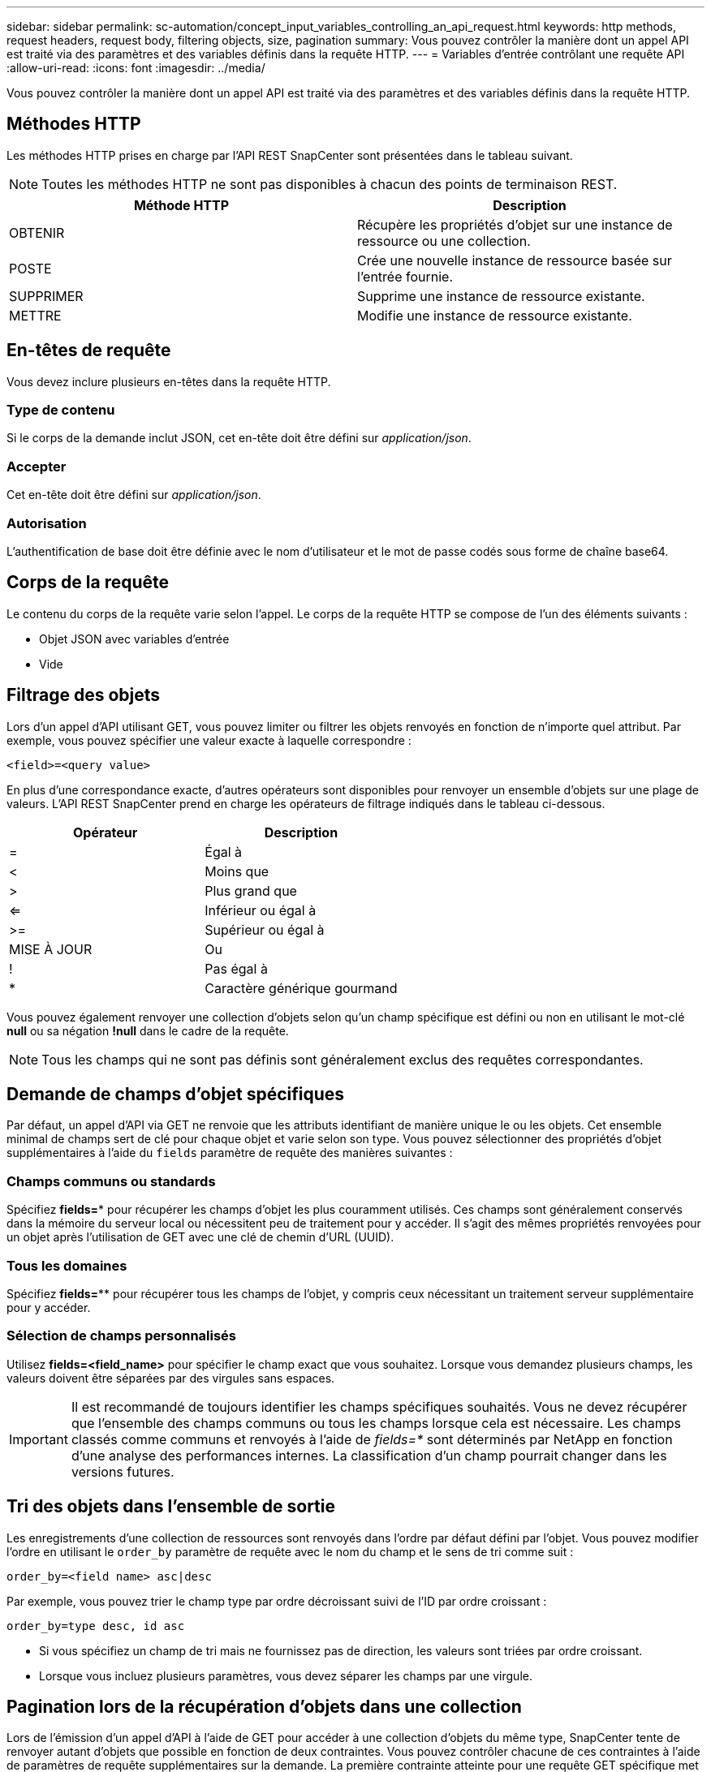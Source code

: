 ---
sidebar: sidebar 
permalink: sc-automation/concept_input_variables_controlling_an_api_request.html 
keywords: http methods, request headers, request body, filtering objects, size, pagination 
summary: Vous pouvez contrôler la manière dont un appel API est traité via des paramètres et des variables définis dans la requête HTTP. 
---
= Variables d'entrée contrôlant une requête API
:allow-uri-read: 
:icons: font
:imagesdir: ../media/


[role="lead"]
Vous pouvez contrôler la manière dont un appel API est traité via des paramètres et des variables définis dans la requête HTTP.



== Méthodes HTTP

Les méthodes HTTP prises en charge par l’API REST SnapCenter sont présentées dans le tableau suivant.


NOTE: Toutes les méthodes HTTP ne sont pas disponibles à chacun des points de terminaison REST.

|===
| Méthode HTTP | Description 


| OBTENIR | Récupère les propriétés d'objet sur une instance de ressource ou une collection. 


| POSTE | Crée une nouvelle instance de ressource basée sur l'entrée fournie. 


| SUPPRIMER | Supprime une instance de ressource existante. 


| METTRE | Modifie une instance de ressource existante. 
|===


== En-têtes de requête

Vous devez inclure plusieurs en-têtes dans la requête HTTP.



=== Type de contenu

Si le corps de la demande inclut JSON, cet en-tête doit être défini sur _application/json_.



=== Accepter

Cet en-tête doit être défini sur _application/json_.



=== Autorisation

L'authentification de base doit être définie avec le nom d'utilisateur et le mot de passe codés sous forme de chaîne base64.



== Corps de la requête

Le contenu du corps de la requête varie selon l'appel. Le corps de la requête HTTP se compose de l'un des éléments suivants :

* Objet JSON avec variables d'entrée
* Vide




== Filtrage des objets

Lors d'un appel d'API utilisant GET, vous pouvez limiter ou filtrer les objets renvoyés en fonction de n'importe quel attribut. Par exemple, vous pouvez spécifier une valeur exacte à laquelle correspondre :

`<field>=<query value>`

En plus d'une correspondance exacte, d'autres opérateurs sont disponibles pour renvoyer un ensemble d'objets sur une plage de valeurs.  L'API REST SnapCenter prend en charge les opérateurs de filtrage indiqués dans le tableau ci-dessous.

|===
| Opérateur | Description 


| = | Égal à 


| < | Moins que 


| > | Plus grand que 


| <= | Inférieur ou égal à 


| >= | Supérieur ou égal à 


| MISE À JOUR | Ou 


| ! | Pas égal à 


| * | Caractère générique gourmand 
|===
Vous pouvez également renvoyer une collection d'objets selon qu'un champ spécifique est défini ou non en utilisant le mot-clé *null* ou sa négation *!null* dans le cadre de la requête.


NOTE: Tous les champs qui ne sont pas définis sont généralement exclus des requêtes correspondantes.



== Demande de champs d'objet spécifiques

Par défaut, un appel d'API via GET ne renvoie que les attributs identifiant de manière unique le ou les objets. Cet ensemble minimal de champs sert de clé pour chaque objet et varie selon son type. Vous pouvez sélectionner des propriétés d'objet supplémentaires à l'aide du `fields` paramètre de requête des manières suivantes :



=== Champs communs ou standards

Spécifiez *fields=** pour récupérer les champs d'objet les plus couramment utilisés.  Ces champs sont généralement conservés dans la mémoire du serveur local ou nécessitent peu de traitement pour y accéder.  Il s’agit des mêmes propriétés renvoyées pour un objet après l’utilisation de GET avec une clé de chemin d’URL (UUID).



=== Tous les domaines

Spécifiez *fields=*** pour récupérer tous les champs de l'objet, y compris ceux nécessitant un traitement serveur supplémentaire pour y accéder.



=== Sélection de champs personnalisés

Utilisez *fields=<field_name>* pour spécifier le champ exact que vous souhaitez. Lorsque vous demandez plusieurs champs, les valeurs doivent être séparées par des virgules sans espaces.


IMPORTANT: Il est recommandé de toujours identifier les champs spécifiques souhaités. Vous ne devez récupérer que l'ensemble des champs communs ou tous les champs lorsque cela est nécessaire.  Les champs classés comme communs et renvoyés à l'aide de _fields=*_ sont déterminés par NetApp en fonction d'une analyse des performances internes.  La classification d'un champ pourrait changer dans les versions futures.



== Tri des objets dans l'ensemble de sortie

Les enregistrements d'une collection de ressources sont renvoyés dans l'ordre par défaut défini par l'objet. Vous pouvez modifier l'ordre en utilisant le `order_by` paramètre de requête avec le nom du champ et le sens de tri comme suit :

`order_by=<field name> asc|desc`

Par exemple, vous pouvez trier le champ type par ordre décroissant suivi de l'ID par ordre croissant :

`order_by=type desc, id asc`

* Si vous spécifiez un champ de tri mais ne fournissez pas de direction, les valeurs sont triées par ordre croissant.
* Lorsque vous incluez plusieurs paramètres, vous devez séparer les champs par une virgule.




== Pagination lors de la récupération d'objets dans une collection

Lors de l'émission d'un appel d'API à l'aide de GET pour accéder à une collection d'objets du même type, SnapCenter tente de renvoyer autant d'objets que possible en fonction de deux contraintes.  Vous pouvez contrôler chacune de ces contraintes à l’aide de paramètres de requête supplémentaires sur la demande.  La première contrainte atteinte pour une requête GET spécifique met fin à la requête et limite donc le nombre d'enregistrements renvoyés.


NOTE: Si une requête se termine avant d'avoir parcouru tous les objets, la réponse contient le lien nécessaire pour récupérer le prochain lot d'enregistrements.



=== Limiter le nombre d'objets

Par défaut, SnapCenter renvoie un maximum de 10 000 objets pour une requête GET.  Vous pouvez modifier cette limite à l'aide du paramètre de requête _max_records_. Par exemple:

`max_records=20`

Le nombre d'objets réellement renvoyés peut être inférieur au maximum en vigueur, en fonction de la contrainte de temps associée ainsi que du nombre total d'objets dans le système.



=== Limiter le temps utilisé pour récupérer les objets

Par défaut, SnapCenter renvoie autant d'objets que possible dans le délai autorisé pour la requête GET.  Le délai d'expiration par défaut est de 15 secondes.  Vous pouvez modifier cette limite à l'aide du paramètre de requête _return_timeout_. Par exemple:

`return_timeout=5`

Le nombre d'objets réellement renvoyés peut être inférieur au maximum en vigueur, en fonction de la contrainte associée au nombre d'objets ainsi qu'au nombre total d'objets dans le système.



=== Réduire l'ensemble des résultats

Si nécessaire, vous pouvez combiner ces deux paramètres avec des paramètres de requête supplémentaires pour affiner l'ensemble de résultats.  Par exemple, ce qui suit renvoie jusqu'à 10 événements EMS générés après l'heure spécifiée :

`time=> 2018-04-04T15:41:29.140265Z&max_records=10`

Vous pouvez émettre plusieurs requêtes pour parcourir les objets. Chaque appel d'API ultérieur doit utiliser une nouvelle valeur temporelle basée sur le dernier événement du dernier ensemble de résultats.



== Propriétés de taille

Les valeurs d'entrée utilisées avec certains appels d'API ainsi que certains paramètres de requête sont numériques.  Plutôt que de fournir un entier en octets, vous pouvez éventuellement utiliser un suffixe comme indiqué dans le tableau suivant.

|===
| Suffixe | Description 


| Ko | Ko Kilooctets (1024 octets) ou kibioctets 


| MB | MB Mégaoctets (Ko x 1024 octets) ou mébioctets 


| GB | GB Gigaoctets (Mo x 1024 octets) ou gibioctets 


| To | To Téraoctets (Go x 1024 octets) ou tebioctets 


| PB | PB Pétaoctets (To x 1024 octets) ou pébioctets 
|===